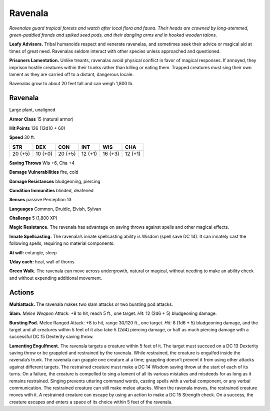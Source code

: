 
.. _tob:ravenala:

Ravenala
--------

*Ravenalas guard tropical forests and watch after local flora and
fauna. Their heads are crowned by long-stemmed, green-paddled
fronds and spiked seed pods, and their dangling arms end in
hooked wooden talons.*

**Leafy Advisors.** Tribal humanoids respect and venerate
ravenelas, and sometimes seek their advice or magical aid at
times of great need. Ravenalas seldom interact with other
species unless approached and questioned.

**Prisoners Lamentation.** Unlike treants, ravenalas avoid
physical conflict in favor of magical responses. If annoyed, they
imprison hostile creatures within their trunks rather than killing
or eating them. Trapped creatures must sing their own lament as
they are carried off to a distant, dangerous locale.

Ravenalas grow to about 20 feet tall and can weigh 1,800 lb.

Ravenala
~~~~~~~~

Large plant, unaligned

**Armor Class** 15 (natural armor)

**Hit Points** 126 (12d10 + 60)

**Speed** 30 ft.

+-----------+-----------+-----------+-----------+-----------+-----------+
| STR       | DEX       | CON       | INT       | WIS       | CHA       |
+===========+===========+===========+===========+===========+===========+
| 20 (+5)   | 10 (+0)   | 20 (+5)   | 12 (+1)   | 16 (+3)   | 12 (+1)   |
+-----------+-----------+-----------+-----------+-----------+-----------+

**Saving Throws** Wis +6, Cha +4

**Damage Vulnerabilities** fire, cold

**Damage Resistances** bludgeoning, piercing

**Condition Immunities** blinded, deafened

**Senses** passive Perception 13

**Languages** Common, Druidic, Elvish, Sylvan

**Challenge** 5 (1,800 XP)

**Magic Resistance.** The ravenala has advantage on
saving throws against spells and other magical effects.

**Innate Spellcasting.** The ravenala’s innate spellcasting ability
is Wisdom (spell save DC 14). It can innately cast the following
spells, requiring no material components:

**At will:** entangle, sleep

**1/day each:** heal, wall of thorns

**Green Walk.** The ravenala can move across undergrowth,
natural or magical, without needing to make an ability check
and without expending additional movement.

Actions
~~~~~~~

**Multiattack.** The ravenala makes two slam attacks or two
bursting pod attacks.

**Slam.** *Melee Weapon Attack:* +8 to hit, reach 5 ft., one target.
*Hit:* 12 (2d6 + 5) bludgeoning damage.

**Bursting Pod.** Melee Ranged Attack: +8 to hit, range 30/120
ft., one target. *Hit:* 8 (1d6 + 5) bludgeoning damage, and the
target and all creatures within 5 feet of it also take 5 (2d4)
piercing damage, or half as much piercing damage with a
successful DC 15 Dexterity saving throw.

**Lamenting Engulfment.** The ravenala targets a creature within
5 feet of it. The target must succeed on a DC 13 Dexterity
saving throw or be grappled and restrained by the ravenala.
While restrained, the creature is engulfed inside the ravenala’s
trunk. The ravenala can grapple one creature at a time;
grappling doesn’t prevent it from using other attacks against
different targets. The restrained creature must make a DC
14 Wisdom saving throw at the start of each of its turns. On
a failure, the creature is compelled to sing a lament of all
its various mistakes and misdeeds for as long as it remains
restrained. Singing prevents uttering command words, casting
spells with a verbal component, or any verbal communication.
The restrained creature can still make melee attacks. When
the ravenala moves, the restrained creature moves with it. A
restrained creature can escape by using an action to make a
DC 15 Strength check. On a success, the creature escapes and
enters a space of its choice within 5 feet of the ravenala.

